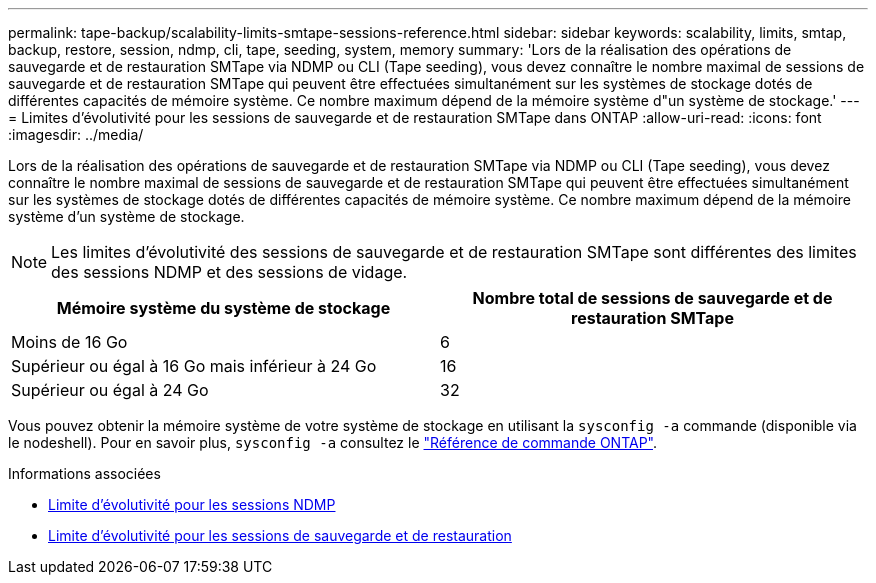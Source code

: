 ---
permalink: tape-backup/scalability-limits-smtape-sessions-reference.html 
sidebar: sidebar 
keywords: scalability, limits, smtap, backup, restore, session, ndmp, cli, tape, seeding, system, memory 
summary: 'Lors de la réalisation des opérations de sauvegarde et de restauration SMTape via NDMP ou CLI (Tape seeding), vous devez connaître le nombre maximal de sessions de sauvegarde et de restauration SMTape qui peuvent être effectuées simultanément sur les systèmes de stockage dotés de différentes capacités de mémoire système. Ce nombre maximum dépend de la mémoire système d"un système de stockage.' 
---
= Limites d'évolutivité pour les sessions de sauvegarde et de restauration SMTape dans ONTAP
:allow-uri-read: 
:icons: font
:imagesdir: ../media/


[role="lead"]
Lors de la réalisation des opérations de sauvegarde et de restauration SMTape via NDMP ou CLI (Tape seeding), vous devez connaître le nombre maximal de sessions de sauvegarde et de restauration SMTape qui peuvent être effectuées simultanément sur les systèmes de stockage dotés de différentes capacités de mémoire système. Ce nombre maximum dépend de la mémoire système d'un système de stockage.

[NOTE]
====
Les limites d'évolutivité des sessions de sauvegarde et de restauration SMTape sont différentes des limites des sessions NDMP et des sessions de vidage.

====
|===
| Mémoire système du système de stockage | Nombre total de sessions de sauvegarde et de restauration SMTape 


 a| 
Moins de 16 Go
 a| 
6



 a| 
Supérieur ou égal à 16 Go mais inférieur à 24 Go
 a| 
16



 a| 
Supérieur ou égal à 24 Go
 a| 
32

|===
Vous pouvez obtenir la mémoire système de votre système de stockage en utilisant la `sysconfig -a` commande (disponible via le nodeshell). Pour en savoir plus, `sysconfig -a` consultez le link:https://docs.netapp.com/us-en/ontap-cli/system-node-run.html["Référence de commande ONTAP"^].

.Informations associées
* xref:scalability-limits-ndmp-sessions-reference.adoc[Limite d'évolutivité pour les sessions NDMP]
* xref:scalability-limits-dump-backup-restore-sessions-concept.adoc[Limite d'évolutivité pour les sessions de sauvegarde et de restauration]

